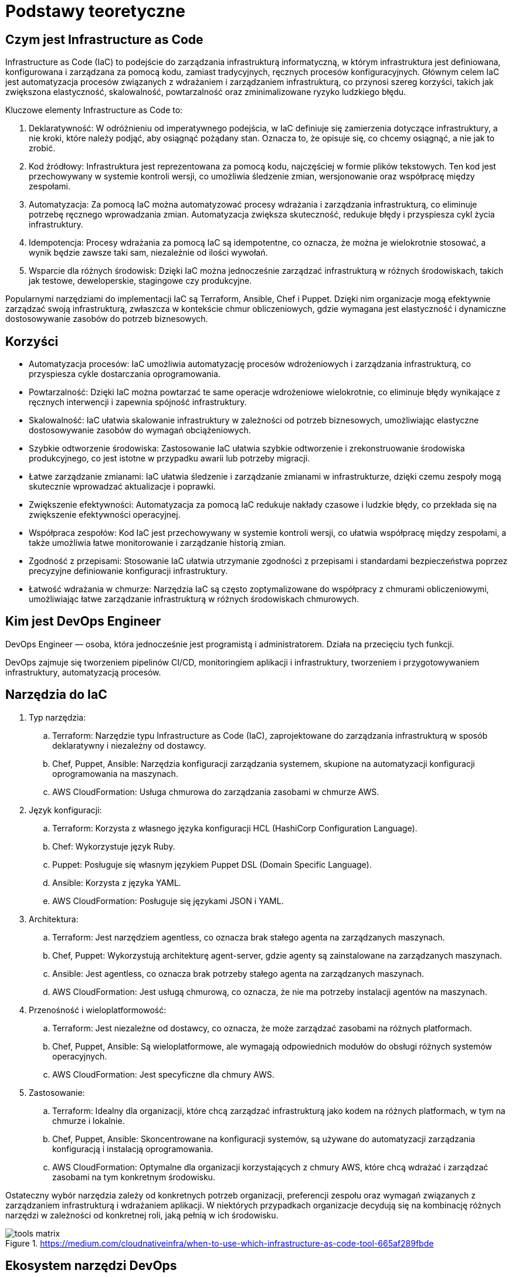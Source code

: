 = Podstawy teoretyczne

== Czym jest Infrastructure as Code
Infrastructure as Code (IaC) to podejście do zarządzania infrastrukturą informatyczną, w którym infrastruktura jest definiowana, konfigurowana i zarządzana za pomocą kodu, zamiast tradycyjnych, ręcznych procesów konfiguracyjnych. Głównym celem IaC jest automatyzacja procesów związanych z wdrażaniem i zarządzaniem infrastrukturą, co przynosi szereg korzyści, takich jak zwiększona elastyczność, skalowalność, powtarzalność oraz zminimalizowane ryzyko ludzkiego błędu.

Kluczowe elementy Infrastructure as Code to:

. Deklaratywność: W odróżnieniu od imperatywnego podejścia, w IaC definiuje się zamierzenia dotyczące infrastruktury, a nie kroki, które należy podjąć, aby osiągnąć pożądany stan. Oznacza to, że opisuje się, co chcemy osiągnąć, a nie jak to zrobić.
. Kod źródłowy: Infrastruktura jest reprezentowana za pomocą kodu, najczęściej w formie plików tekstowych. Ten kod jest przechowywany w systemie kontroli wersji, co umożliwia śledzenie zmian, wersjonowanie oraz współpracę między zespołami.
. Automatyzacja: Za pomocą IaC można automatyzować procesy wdrażania i zarządzania infrastrukturą, co eliminuje potrzebę ręcznego wprowadzania zmian. Automatyzacja zwiększa skuteczność, redukuje błędy i przyspiesza cykl życia infrastruktury.
. Idempotencja: Procesy wdrażania za pomocą IaC są idempotentne, co oznacza, że można je wielokrotnie stosować, a wynik będzie zawsze taki sam, niezależnie od ilości wywołań.
. Wsparcie dla różnych środowisk: Dzięki IaC można jednocześnie zarządzać infrastrukturą w różnych środowiskach, takich jak testowe, deweloperskie, stagingowe czy produkcyjne.

Popularnymi narzędziami do implementacji IaC są Terraform, Ansible, Chef i Puppet. Dzięki nim organizacje mogą efektywnie zarządzać swoją infrastrukturą, zwłaszcza w kontekście chmur obliczeniowych, gdzie wymagana jest elastyczność i dynamiczne dostosowywanie zasobów do potrzeb biznesowych.

== Korzyści

* Automatyzacja procesów: IaC umożliwia automatyzację procesów wdrożeniowych i zarządzania infrastrukturą, co przyspiesza cykle dostarczania oprogramowania.
* Powtarzalność: Dzięki IaC można powtarzać te same operacje wdrożeniowe wielokrotnie, co eliminuje błędy wynikające z ręcznych interwencji i zapewnia spójność infrastruktury.
* Skalowalność: IaC ułatwia skalowanie infrastruktury w zależności od potrzeb biznesowych, umożliwiając elastyczne dostosowywanie zasobów do wymagań obciążeniowych.
* Szybkie odtworzenie środowiska: Zastosowanie IaC ułatwia szybkie odtworzenie i zrekonstruowanie środowiska produkcyjnego, co jest istotne w przypadku awarii lub potrzeby migracji.
* Łatwe zarządzanie zmianami: IaC ułatwia śledzenie i zarządzanie zmianami w infrastrukturze, dzięki czemu zespoły mogą skutecznie wprowadzać aktualizacje i poprawki.
* Zwiększenie efektywności: Automatyzacja za pomocą IaC redukuje nakłady czasowe i ludzkie błędy, co przekłada się na zwiększenie efektywności operacyjnej.
* Współpraca zespołów: Kod IaC jest przechowywany w systemie kontroli wersji, co ułatwia współpracę między zespołami, a także umożliwia łatwe monitorowanie i zarządzanie historią zmian.
* Zgodność z przepisami: Stosowanie IaC ułatwia utrzymanie zgodności z przepisami i standardami bezpieczeństwa poprzez precyzyjne definiowanie konfiguracji infrastruktury.
* Łatwość wdrażania w chmurze: Narzędzia IaC są często zoptymalizowane do współpracy z chmurami obliczeniowymi, umożliwiając łatwe zarządzanie infrastrukturą w różnych środowiskach chmurowych.

== Kim jest DevOps Engineer

DevOps Engineer — osoba, która jednocześnie jest programistą i administratorem. Działa na przecięciu tych funkcji.

DevOps zajmuje się tworzeniem pipelinów CI/CD, monitoringiem aplikacji i infrastruktury, tworzeniem i przygotowywaniem infrastruktury, automatyzacją procesów.

== Narzędzia do IaC

. Typ narzędzia:
.. Terraform: Narzędzie typu Infrastructure as Code (IaC), zaprojektowane do zarządzania infrastrukturą w sposób deklaratywny i niezależny od dostawcy.
.. Chef, Puppet, Ansible: Narzędzia konfiguracji zarządzania systemem, skupione na automatyzacji konfiguracji oprogramowania na maszynach.
.. AWS CloudFormation: Usługa chmurowa do zarządzania zasobami w chmurze AWS.

. Język konfiguracji:
.. Terraform: Korzysta z własnego języka konfiguracji HCL (HashiCorp Configuration Language).
.. Chef: Wykorzystuje język Ruby.
.. Puppet: Posługuje się własnym językiem Puppet DSL (Domain Specific Language).
.. Ansible: Korzysta z języka YAML.
.. AWS CloudFormation: Posługuje się językami JSON i YAML.

. Architektura:
.. Terraform: Jest narzędziem agentless, co oznacza brak stałego agenta na zarządzanych maszynach.
.. Chef, Puppet: Wykorzystują architekturę agent-server, gdzie agenty są zainstalowane na zarządzanych maszynach.
.. Ansible: Jest agentless, co oznacza brak potrzeby stałego agenta na zarządzanych maszynach.
.. AWS CloudFormation: Jest usługą chmurową, co oznacza, że nie ma potrzeby instalacji agentów na maszynach.

. Przenośność i wieloplatformowość:
.. Terraform: Jest niezależne od dostawcy, co oznacza, że może zarządzać zasobami na różnych platformach.
.. Chef, Puppet, Ansible: Są wieloplatformowe, ale wymagają odpowiednich modułów do obsługi różnych systemów operacyjnych.
.. AWS CloudFormation: Jest specyficzne dla chmury AWS.

. Zastosowanie:
.. Terraform: Idealny dla organizacji, które chcą zarządzać infrastrukturą jako kodem na różnych platformach, w tym na chmurze i lokalnie.
.. Chef, Puppet, Ansible: Skoncentrowane na konfiguracji systemów, są używane do automatyzacji zarządzania konfiguracją i instalacją oprogramowania.
.. AWS CloudFormation: Optymalne dla organizacji korzystających z chmury AWS, które chcą wdrażać i zarządzać zasobami na tym konkretnym środowisku.

Ostateczny wybór narzędzia zależy od konkretnych potrzeb organizacji, preferencji zespołu oraz wymagań związanych z zarządzaniem infrastrukturą i wdrażaniem aplikacji. W niektórych przypadkach organizacje decydują się na kombinację różnych narzędzi w zależności od konkretnej roli, jaką pełnią w ich środowisku.

.https://medium.com/cloudnativeinfra/when-to-use-which-infrastructure-as-code-tool-665af289fbde
image::tools_matrix.png[]

== Ekosystem narzędzi DevOps

.https://www.harness.io/blog/continuous-delivery-tools
image::tools_ecosystem.jpg[]
